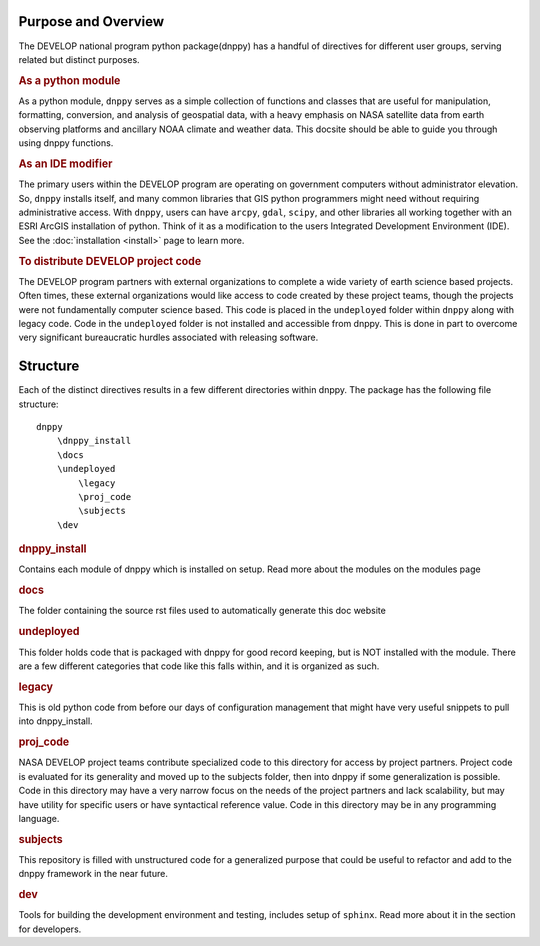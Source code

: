 ====================
Purpose and Overview
====================

The DEVELOP national program python package(dnppy) has a handful of directives for different user groups, serving related but distinct purposes.

.. rubric:: As a python module
As a python module, ``dnppy`` serves as a simple collection of functions and classes that are useful for manipulation, formatting, conversion, and analysis of geospatial data, with a heavy emphasis on NASA satellite data from earth observing platforms and ancillary NOAA climate and weather data. This docsite should be able to guide you through using dnppy functions.


.. rubric:: As an IDE modifier
The primary users within the DEVELOP program are operating on government computers without administrator elevation. So, ``dnppy`` installs itself, and many common libraries that GIS python programmers might need without requiring administrative access. With ``dnppy``, users can have ``arcpy``, ``gdal``, ``scipy``, and other libraries all working together with an ESRI ArcGIS installation of python. Think of it as a modification to the users Integrated Development Environment (IDE). See the :doc:`installation <install>` page to learn more.


.. rubric:: To distribute DEVELOP project code
The DEVELOP program partners with external organizations to complete a wide variety of earth science based projects. Often times, these external organizations would like access to code created by these project teams, though the projects were not fundamentally computer science based. This code is placed in the ``undeployed`` folder within ``dnppy`` along with legacy code. Code in the ``undeployed`` folder is not installed and accessible from dnppy. This is done in part to overcome very significant bureaucratic hurdles associated with releasing software.

=========
Structure
=========

Each of the distinct directives results in a few different directories within dnppy. The package has the following file structure::

    dnppy
        \dnppy_install
        \docs
        \undeployed
            \legacy
            \proj_code
            \subjects
        \dev

.. rubric:: \dnppy_install
Contains each module of dnppy which is installed on setup. Read more about the modules on the modules page

.. rubric:: \docs
The folder containing the source rst files used to automatically generate this doc website

.. rubric:: \undeployed
This folder holds code that is packaged with dnppy for good record keeping, but is NOT installed with the module. There are a few different categories that code like this falls within, and it is organized as such.

.. rubric::     \legacy
This is old python code from before our days of configuration management that might have very useful snippets to pull into dnppy_install.

.. rubric::     \proj_code
NASA DEVELOP project teams contribute specialized code to this directory for access by project partners. Project code is evaluated for its generality and moved up to the subjects folder, then into dnppy if some generalization is possible. Code in this directory may have a very narrow focus on the needs of the project partners and lack scalability, but may have utility for specific users or have syntactical reference value. Code in this directory may be in any programming language.

.. rubric::     \subjects
This repository is filled with unstructured code for a generalized purpose that could be useful to refactor and add to the dnppy framework in the near future.

.. rubric:: \dev
Tools for building the development environment and testing, includes setup of ``sphinx``. Read more about it in the section for developers.